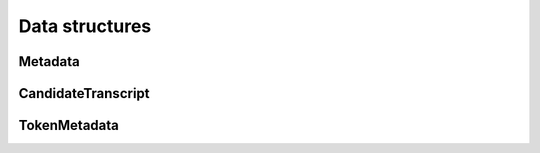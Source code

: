 Data structures
===============

Metadata
--------

.. doxygenstruct:: Metadata
   :project: stt-c
   :members:

CandidateTranscript
-------------------

.. doxygenstruct:: CandidateTranscript
   :project: stt-c
   :members:

TokenMetadata
-------------

.. doxygenstruct:: TokenMetadata
   :project: stt-c
   :members:
